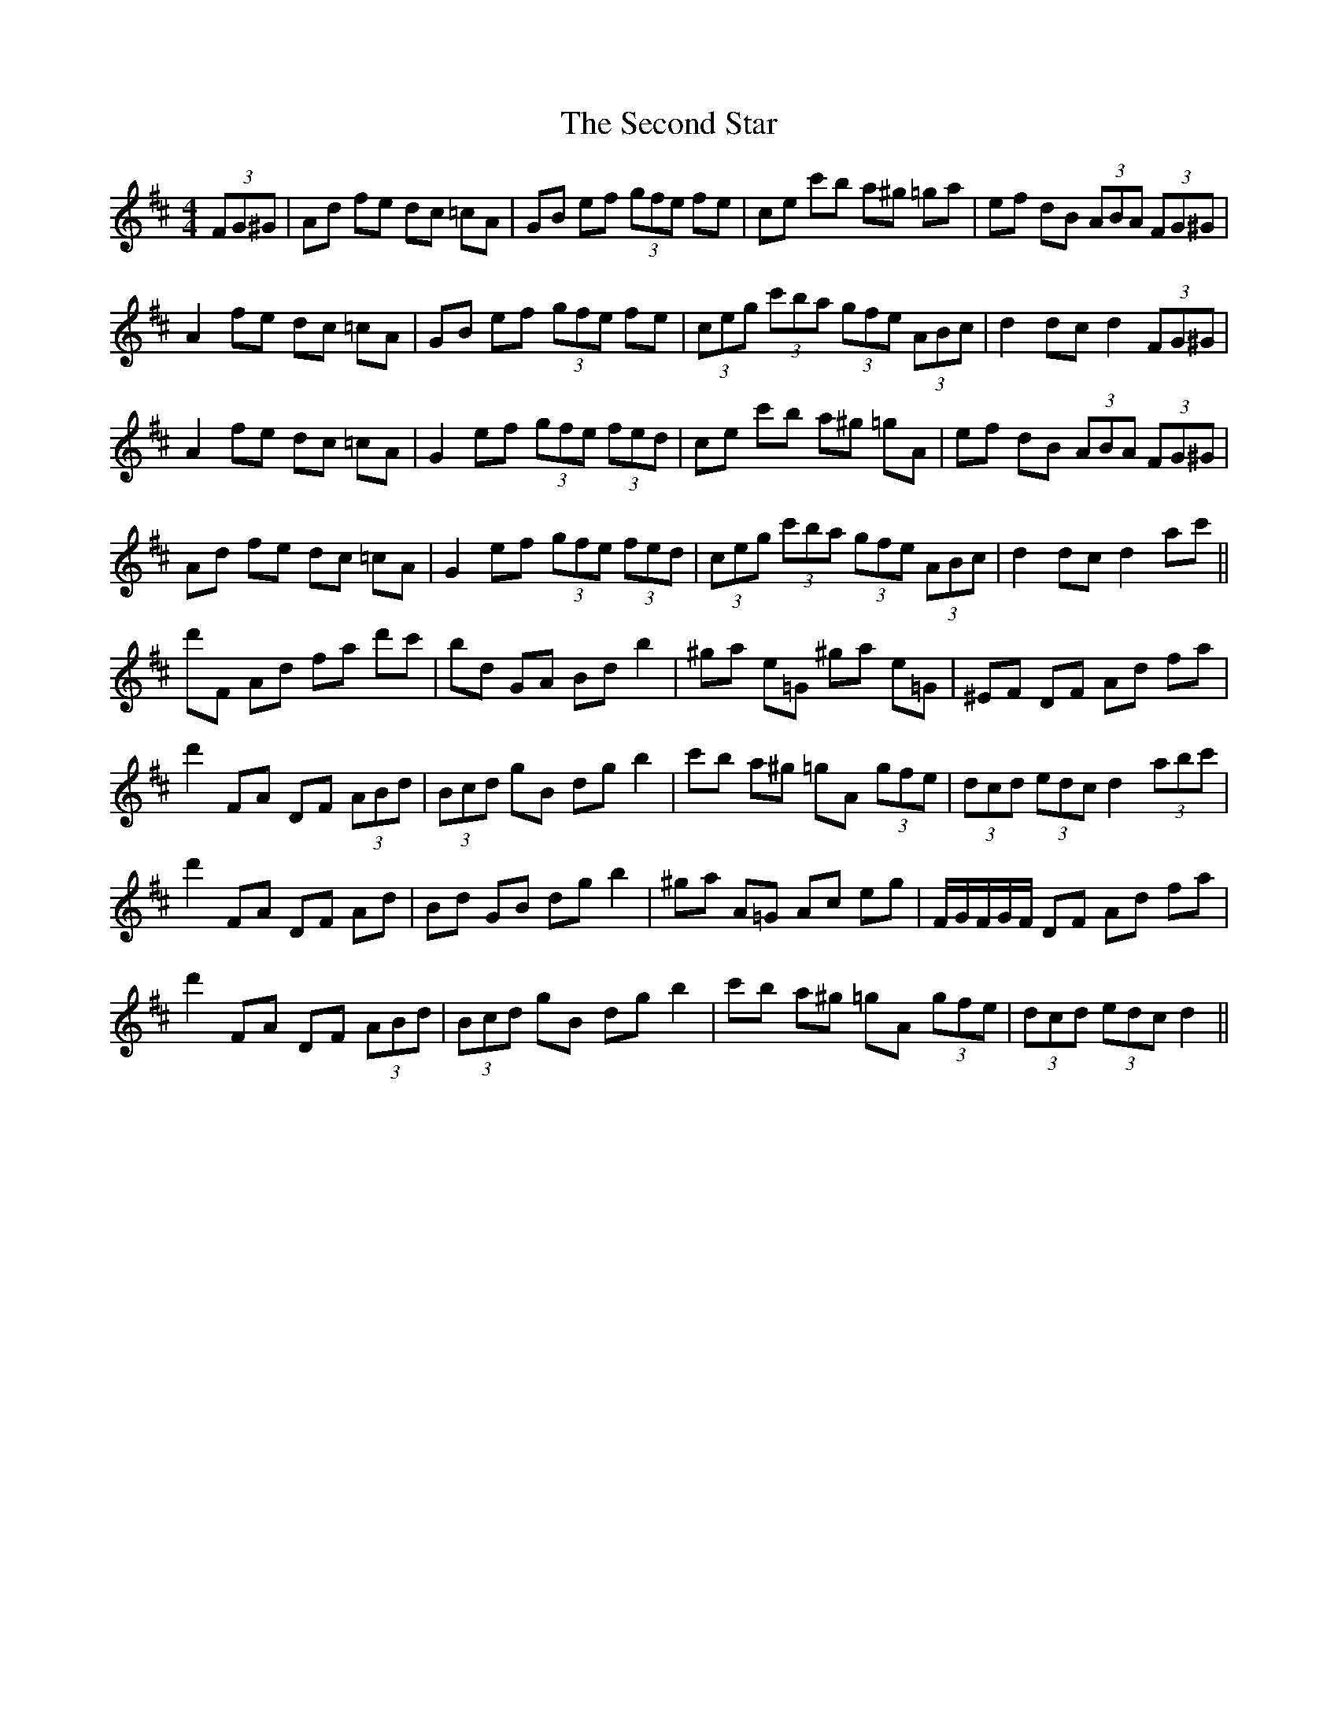 X: 36455
T: Second Star, The
R: hornpipe
M: 4/4
K: Dmajor
(3FG^G|Ad fe dc =cA|GB ef (3gfe fe|ce c'b a^g =ga|ef dB (3ABA (3FG^G|
A2 fe dc =cA|GB ef (3gfe fe|(3ceg (3c'ba (3gfe (3ABc|d2 dc d2 (3FG^G|
A2 fe dc =cA|G2 ef (3gfe (3fed|ce c'b a^g =gA|ef dB (3ABA (3FG^G|
Ad fe dc =cA|G2 ef (3gfe (3fed|(3ceg (3c'ba (3gfe (3ABc|d2 dc d2 ac'||
d'F Ad fa d'c'|bd GA Bd b2|^ga e=G ^ga e=G|^EF DF Ad fa|
d'2 FA DF (3ABd|(3Bcd gB dg b2|c'b a^g =gA (3gfe|(3dcd (3edc d2 (3abc'|
d'2 FA DF Ad|Bd GB dg b2|^ga A=G Ac eg|F/G/F/G/F/ DF Ad fa|
d'2 FA DF (3ABd|(3Bcd gB dg b2|c'b a^g =gA (3gfe|(3dcd (3edc d2||

